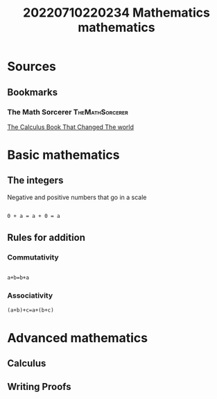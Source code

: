 #+title: 20220710220234 Mathematics
#+title: mathematics
* Sources
** Bookmarks
*** The Math Sorcerer :TheMathSorcerer:
[[https://www.youtube.com/watch?v=kId1JVUsAxk][The Calculus Book That Changed The world]]
* Basic mathematics
:PROPERTIES:
:ID:       062bfc02-1f5a-4f55-8312-75fe9d78374e
:END:
** The integers
:PROPERTIES:
:ID:       c4ae2b3e-6ec7-4dab-94e2-3b783a1782b7
:END:
 Negative and positive numbers that go in a scale
 #+begin_src latex

 0 + a = a + 0 = a

 #+end_src
** Rules for  addition
:PROPERTIES:
:ID:       2e44007d-0b2e-4238-b8b7-55906ac9de48
:END:
*** Commutativity
#+begin_src latex

a+b=b+a

#+end_src
*** Associativity
#+begin_src latex
(a+b)+c=a+(b+c)
#+end_src
* Advanced mathematics
** Calculus
** Writing Proofs

